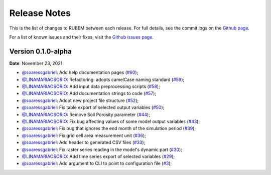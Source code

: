 Release Notes
=============

This is the list of changes to RUBEM between each release. For full details, see the commit logs on the `Github page <https://github.com/LabSid-USP/RUBEM>`__.

For a list of known issues and their fixes, visit the `Github issues page <https://github.com/LabSid-USP/RUBEM/issues>`__.

Version 0.1.0-alpha
-------------------

**Date**: November 23, 2021

- `@soaressgabriel <https://github.com/soaressgabriel>`__: Add help documentation pages (`#60 <https://github.com/LabSid-USP/RUBEM/pull/60>`__);
- `@LINAMARIAOSORIO <https://github.com/LINAMARIAOSORIO>`__: Refactoring: adopts camelCase naming standard (`#59 <https://github.com/LabSid-USP/RUBEM/pull/59>`__);
- `@LINAMARIAOSORIO <https://github.com/LINAMARIAOSORIO>`__: Add input data preprocessing scripts (`#58 <https://github.com/LabSid-USP/RUBEM/pull/58>`__);
- `@LINAMARIAOSORIO <https://github.com/LINAMARIAOSORIO>`__: Add documentation strings to code (`#57 <https://github.com/LabSid-USP/RUBEM/pull/57>`__);
- `@soaressgabriel <https://github.com/soaressgabriel>`__: Adopt new project file structure (`#52 <https://github.com/LabSid-USP/RUBEM/pull/52>`__);
- `@soaressgabriel <https://github.com/soaressgabriel>`__: Fix table export of selected output variables (`#50 <https://github.com/LabSid-USP/RUBEM/pull/50>`__);
- `@LINAMARIAOSORIO <https://github.com/LINAMARIAOSORIO>`__: Remove Soil Porosity parameter (`#44 <https://github.com/LabSid-USP/RUBEM/pull/44>`__);
- `@LINAMARIAOSORIO <https://github.com/LINAMARIAOSORIO>`__: Fix bug affecting values of some model output variables (`#43 <https://github.com/LabSid-USP/RUBEM/pull/43>`__);
- `@soaressgabriel <https://github.com/soaressgabriel>`__: Fix bug that ignores the end month of the simulation period (`#39 <https://github.com/LabSid-USP/RUBEM/pull/39>`__);
- `@soaressgabriel <https://github.com/soaressgabriel>`__: Fix grid cell area measurement unit (`#36 <https://github.com/LabSid-USP/RUBEM/pull/36>`__);
- `@soaressgabriel <https://github.com/soaressgabriel>`__: Add header to generated CSV files (`#33 <https://github.com/LabSid-USP/RUBEM/pull/33>`__);
- `@soaressgabriel <https://github.com/soaressgabriel>`__: Fix raster series reading in the model's dynamic part (`#30 <https://github.com/LabSid-USP/RUBEM/pull/30>`__);
- `@LINAMARIAOSORIO <https://github.com/LINAMARIAOSORIO>`__: Add time series export of selected variables (`#29 <https://github.com/LabSid-USP/RUBEM/pull/29>`__);
- `@soaressgabriel <https://github.com/soaressgabriel>`__: Add argument to CLI to point to configuration file (`#3 <https://github.com/LabSid-USP/RUBEM/pull/6>`__);

